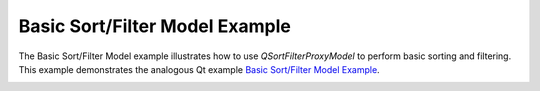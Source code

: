 Basic Sort/Filter Model Example
===============================

The Basic Sort/Filter Model example illustrates how to use `QSortFilterProxyModel`
to perform basic sorting and filtering. This example demonstrates the analogous
Qt example `Basic Sort/Filter Model Example
<https://doc.qt.io/qt-6/qtwidgets-itemviews-basicsortfiltermodel-example.html>`_.

.. image:: basicfiltermodel.webp
    :width: 400
    :alt: basicsortfiltermodel screenshot
